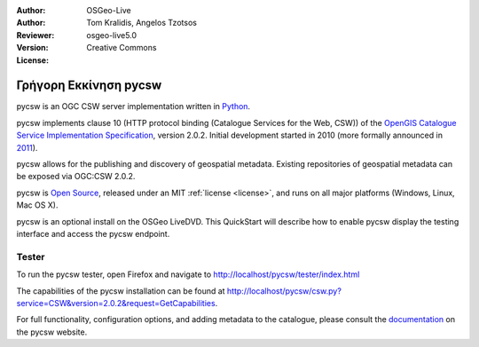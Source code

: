 :Author: OSGeo-Live
:Author: Tom Kralidis, Angelos Tzotsos
:Reviewer: 
:Version: osgeo-live5.0
:License: Creative Commons

.. _pycsw-quickstart:

.. image:: ../../images/project_logos/logo-pycsw.png
  :scale: 80 %
  :alt: project logo
  :align: right
  :target: http://pycsw.org/

********************************************************************************
Γρήγορη Εκκίνηση pycsw
********************************************************************************

pycsw is an OGC CSW server implementation written in `Python`_.

pycsw implements clause 10 (HTTP protocol binding (Catalogue Services for the Web, CSW)) of the `OpenGIS Catalogue Service Implementation Specification`_, version 2.0.2.  Initial development started in 2010 (more formally announced in `2011`_).

pycsw allows for the publishing and discovery of geospatial metadata.  Existing repositories of geospatial metadata can be exposed via OGC:CSW 2.0.2.

pycsw is `Open Source`_, released under an MIT :ref:`license <license>`, and runs on all major platforms (Windows, Linux, Mac OS X).

pycsw is an optional install on the OSGeo LiveDVD.  This QuickStart will describe how to enable pycsw display the testing interface and access the pycsw endpoint.

.. Installation
.. ============
.. 
.. To install pycsw, TODO (how do we install?)


Tester
======

To run the pycsw tester, open Firefox and navigate to http://localhost/pycsw/tester/index.html

.. image:: ../../images/screenshots/1024x768/pycsw_tester.png
  :scale: 75 %

The capabilities of the pycsw installation can be found at http://localhost/pycsw/csw.py?service=CSW&version=2.0.2&request=GetCapabilities.

.. image:: ../../images/screenshots/1024x768/pycsw_getcapabilities_response.png
  :scale: 75 %

For full functionality, configuration options, and adding metadata to the catalogue, please consult the `documentation`_ on the pycsw website.

.. _`Python`: http://www.python.org/
.. _`OpenGIS Catalogue Service Implementation Specification`: http://www.opengeospatial.org/standards/cat
.. _`2011`: http://www.kralidis.ca/blog/2011/02/04/help-wanted-baking-a-csw-server-in-python/
.. _`Open Source`: http://www.opensource.org/
.. _`documentation`: http://pycsw.org/documentation.html

